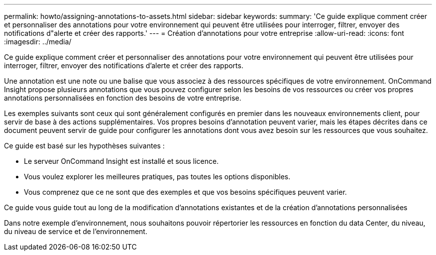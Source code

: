 ---
permalink: howto/assigning-annotations-to-assets.html 
sidebar: sidebar 
keywords:  
summary: 'Ce guide explique comment créer et personnaliser des annotations pour votre environnement qui peuvent être utilisées pour interroger, filtrer, envoyer des notifications d"alerte et créer des rapports.' 
---
= Création d'annotations pour votre entreprise
:allow-uri-read: 
:icons: font
:imagesdir: ../media/


[role="lead"]
Ce guide explique comment créer et personnaliser des annotations pour votre environnement qui peuvent être utilisées pour interroger, filtrer, envoyer des notifications d'alerte et créer des rapports.

Une annotation est une note ou une balise que vous associez à des ressources spécifiques de votre environnement. OnCommand Insight propose plusieurs annotations que vous pouvez configurer selon les besoins de vos ressources ou créer vos propres annotations personnalisées en fonction des besoins de votre entreprise.

Les exemples suivants sont ceux qui sont généralement configurés en premier dans les nouveaux environnements client, pour servir de base à des actions supplémentaires. Vos propres besoins d'annotation peuvent varier, mais les étapes décrites dans ce document peuvent servir de guide pour configurer les annotations dont vous avez besoin sur les ressources que vous souhaitez.

Ce guide est basé sur les hypothèses suivantes :

* Le serveur OnCommand Insight est installé et sous licence.
* Vous voulez explorer les meilleures pratiques, pas toutes les options disponibles.
* Vous comprenez que ce ne sont que des exemples et que vos besoins spécifiques peuvent varier.


Ce guide vous guide tout au long de la modification d'annotations existantes et de la création d'annotations personnalisées

Dans notre exemple d'environnement, nous souhaitons pouvoir répertorier les ressources en fonction du data Center, du niveau, du niveau de service et de l'environnement.
